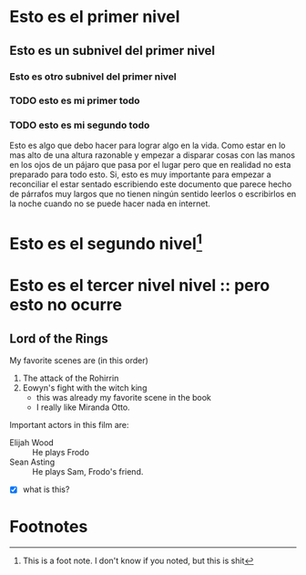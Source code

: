 * Esto es el primer nivel
** Esto es un subnivel del primer nivel
*** Esto es otro subnivel del primer nivel
*** TODO esto es mi primer todo
*** TODO esto es mi segundo todo

 Esto es algo que debo hacer para lograr algo en la vida. Como estar en lo mas alto de una altura razonable y empezar a disparar cosas con las manos en los ojos de un pájaro que pasa por el lugar pero que en realidad no esta preparado para todo esto. Si, esto es muy importante para empezar a reconciliar el estar sentado escribiendo este documento que parece hecho de párrafos muy largos que no tienen ningún sentido leerlos o escribirlos en la noche cuando no se puede hacer nada en internet.
* Esto es el segundo nivel[fn:1]
* Esto es el tercer nivel          nivel :: pero esto no ocurre

** Lord of the Rings
   My favorite scenes are (in this order)
   1. The attack of the Rohirrin
   2. Eowyn's fight with the witch king
      + this was already my favorite scene in the book
      + I really like Miranda Otto.
   Important actors in this film are:
   - Elijah Wood :: He plays Frodo
   - Sean Asting :: He plays Sam, Frodo's friend.
   - [X] what is this?

* Footnotes

[fn:1] This is a foot note. I don't know if you noted, but this is shit


